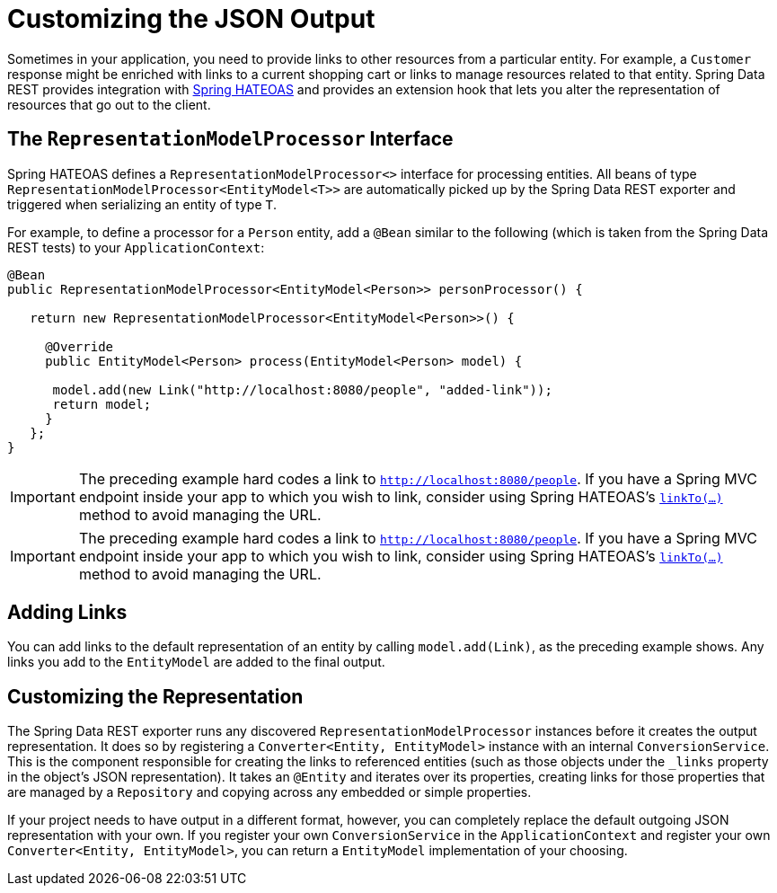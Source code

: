 [[customizing-sdr.customizing-json-output]]
= Customizing the JSON Output

Sometimes in your application, you need to provide links to other resources from a particular entity. For example, a `Customer` response might be enriched with links to a current shopping cart or links to manage resources related to that entity. Spring Data REST provides integration with https://github.com/SpringSource/spring-hateoas[Spring HATEOAS] and provides an extension hook that lets you alter the representation of resources that go out to the client.

[[customizing-sdr.customizing-json-output.representation-model-processor]]
== The `RepresentationModelProcessor` Interface

Spring HATEOAS defines a `RepresentationModelProcessor<>` interface for processing entities. All beans of type `RepresentationModelProcessor&lt;EntityModel&lt;T&gt;&gt;` are automatically picked up by the Spring Data REST exporter and triggered when serializing an entity of type `T`.

For example, to define a processor for a `Person` entity, add a `@Bean` similar to the following (which is taken from the Spring Data REST tests) to your `ApplicationContext`:

====
[source,java]
----
@Bean
public RepresentationModelProcessor<EntityModel<Person>> personProcessor() {

   return new RepresentationModelProcessor<EntityModel<Person>>() {

     @Override
     public EntityModel<Person> process(EntityModel<Person> model) {

      model.add(new Link("http://localhost:8080/people", "added-link"));
      return model;
     }
   };
}
----
====

IMPORTANT: The preceding example hard codes a link to `http://localhost:8080/people`. If you have a Spring MVC endpoint inside your app to which you wish to link, consider using Spring HATEOAS's https://docs.spring.io/spring-hateoas/docs/current/reference/html/#fundamentals.obtaining-links.builder.methods[`linkTo(...)`] method to avoid managing the URL.

IMPORTANT: The preceding example hard codes a link to `http://localhost:8080/people`. If you have a Spring MVC endpoint inside your app to which you wish to link, consider using Spring HATEOAS's https://github.com/spring-projects/spring-hateoas#building-links-pointing-to-methods[`linkTo(...)`] method to avoid managing the URL.
[[customizing-sdr.customizing-json-output.adding-links]]
== Adding Links

You can add links to the default representation of an entity by calling `model.add(Link)`, as the preceding example shows. Any links you add to the `EntityModel` are added to the final output.

[[customizing-sdr.customizing-json-output.customizing-representation]]
== Customizing the Representation

The Spring Data REST exporter runs any discovered `RepresentationModelProcessor` instances before it creates the output representation. It does so by registering a `Converter<Entity, EntityModel>` instance with an internal `ConversionService`. This is the component responsible for creating the links to referenced entities (such as those objects under the `_links` property in the object's JSON representation). It takes an `@Entity` and iterates over its properties, creating links for those properties that are managed by a `Repository` and copying across any embedded or simple properties.

If your project needs to have output in a different format, however, you can completely replace the default outgoing JSON representation with your own. If you register your own `ConversionService` in the `ApplicationContext` and register your own `Converter<Entity, EntityModel>`, you can return a `EntityModel` implementation of your choosing.
